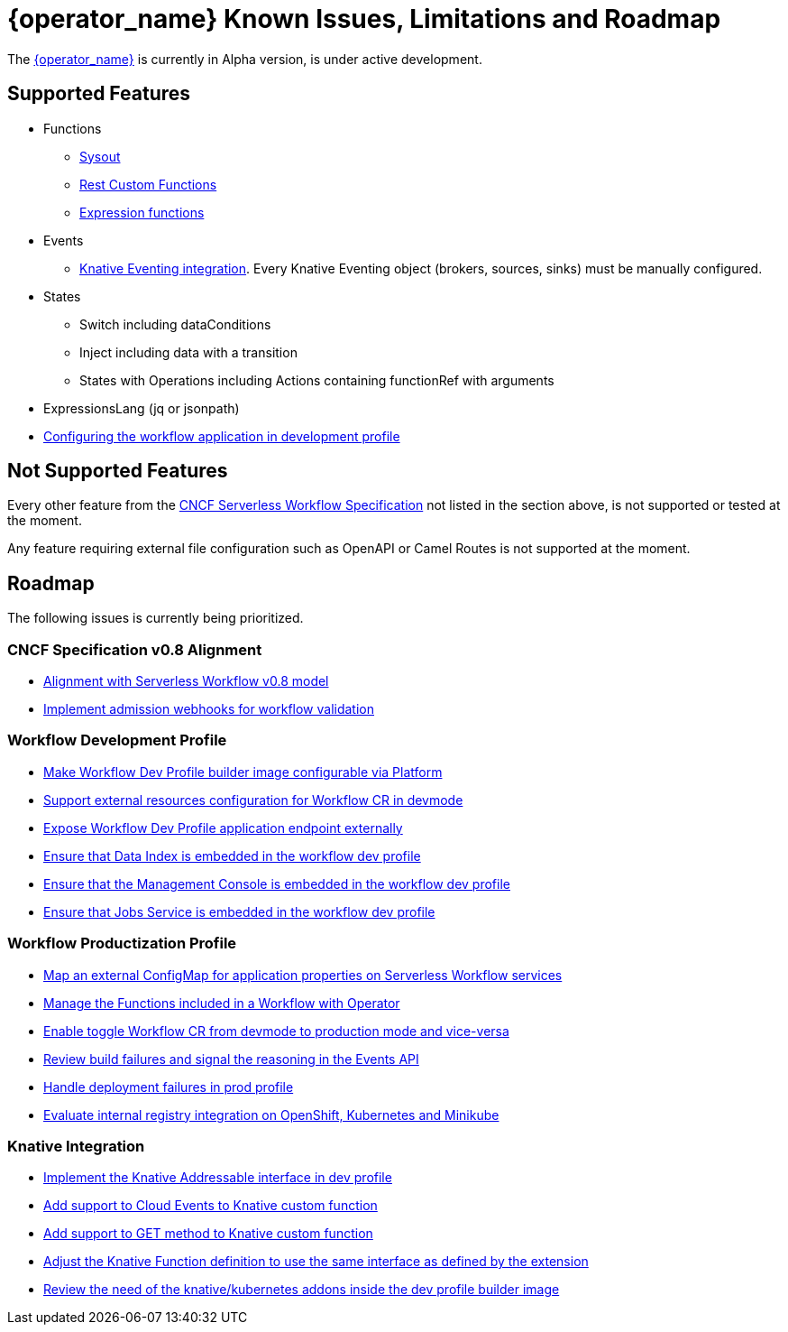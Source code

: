 = {operator_name} Known Issues, Limitations and Roadmap
:compat-mode!:
// Metadata:
:description: Known issues, features, and limitations of the operator
:keywords: kogito, workflow, serverless, operator, kubernetes, minikube, roadmap
:rest_example_url: 

The link:{kogito_serverless_operator_url}[{operator_name}] is currently in Alpha version, is under active development.

== Supported Features

* Functions
    - xref:core/custom-functions-support.adoc#con-func-sysout[Sysout]
    - link:{kogito_sw_examples_url}/serverless-workflow-functions-quarkus/src/main/resources/restfunctions.sw.json[Rest Custom Functions]
    - xref:core/understanding-jq-expressions.adoc[Expression functions]
* Events
    - xref:eventing/consume-produce-events-with-knative-eventing.adoc[Knative Eventing integration]. Every Knative Eventing object (brokers, sources, sinks) must be manually configured.
* States
    - Switch including dataConditions
    - Inject including data with a transition
    - States with Operations including Actions containing functionRef with arguments
* ExpressionsLang (jq or jsonpath)
* xref:cloud/operator/configuring-workflows.adoc[Configuring the workflow application in development profile]

== Not Supported Features

Every other feature from the xref:getting-started/cncf-serverless-workflow-specification-support.adoc[CNCF Serverless Workflow Specification] not listed in the section above, is not supported or tested at the moment.

Any feature requiring external file configuration such as OpenAPI or Camel Routes is not supported at the moment.

// == Known Bugs

== Roadmap

The following issues is currently being prioritized.

=== CNCF Specification v0.8 Alignment

- link:https://issues.redhat.com/browse/KOGITO-8452[Alignment with Serverless Workflow v0.8 model]
- link:https://issues.redhat.com/browse/KOGITO-7840[Implement admission webhooks for workflow validation]

=== Workflow Development Profile

- link:https://issues.redhat.com/browse/KOGITO-8675[Make Workflow Dev Profile builder image configurable via Platform]
- link:https://issues.redhat.com/browse/KOGITO-8517[Support external resources configuration for Workflow CR in devmode]
- link:https://issues.redhat.com/browse/KOGITO-8643[Expose Workflow Dev Profile application endpoint externally]
- link:https://issues.redhat.com/browse/KOGITO-8650[Ensure that Data Index is embedded in the workflow dev profile]
- link:https://issues.redhat.com/browse/KOGITO-8651[Ensure that the Management Console is embedded in the workflow dev profile]
- link:https://issues.redhat.com/browse/KOGITO-8866[Ensure that Jobs Service is embedded in the workflow dev profile]

=== Workflow Productization Profile

- link:https://issues.redhat.com/browse/KOGITO-8522[Map an external ConfigMap for application properties on Serverless Workflow services]
- link:https://issues.redhat.com/browse/KOGITO-7755[Manage the Functions included in a Workflow with Operator]
- link:https://issues.redhat.com/browse/KOGITO-8524[Enable toggle Workflow CR from devmode to production mode and vice-versa]
- link:https://issues.redhat.com/browse/KOGITO-8792[Review build failures and signal the reasoning in the Events API]
- link:https://issues.redhat.com/browse/KOGITO-8794[Handle deployment failures in prod profile]
- link:https://issues.redhat.com/browse/KOGITO-8806[Evaluate internal registry integration on OpenShift, Kubernetes and Minikube]

=== Knative Integration

- link:https://issues.redhat.com/browse/KOGITO-8648[Implement the Knative Addressable interface in dev profile]
- link:https://issues.redhat.com/browse/KOGITO-8409[Add support to Cloud Events to Knative custom function]
- link:https://issues.redhat.com/browse/KOGITO-8410[Add support to GET method to Knative custom function]
- link:https://issues.redhat.com/browse/KOGITO-8766[Adjust the Knative Function definition to use the same interface as defined by the extension]
- link:https://issues.redhat.com/browse/KOGITO-8646[Review the need of the knative/kubernetes addons inside the dev profile builder image]
